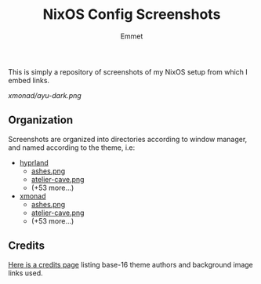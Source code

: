 #+title: NixOS Config Screenshots
#+author: Emmet

This is simply a repository of screenshots of my NixOS setup from which I embed links.

[[xmonad/ayu-dark.png]]

** Organization
Screenshots are organized into directories according to window manager, and named according to the theme, i.e:
- [[./hyprland][hyprland]]
  - [[./hyprland/ashes.png][ashes.png]]
  - [[./hyprland/atelier-cave.png][atelier-cave.png]]
  - (+53 more...)
- [[./xmonad][xmonad]]
  - [[./xmonad/ashes.png][ashes.png]]
  - [[./xmonad/atelier-cave.png][atelier-cave.png]]
  - (+53 more...)

** Credits
[[./credits.org][Here is a credits page]] listing base-16 theme authors and background image links used.
